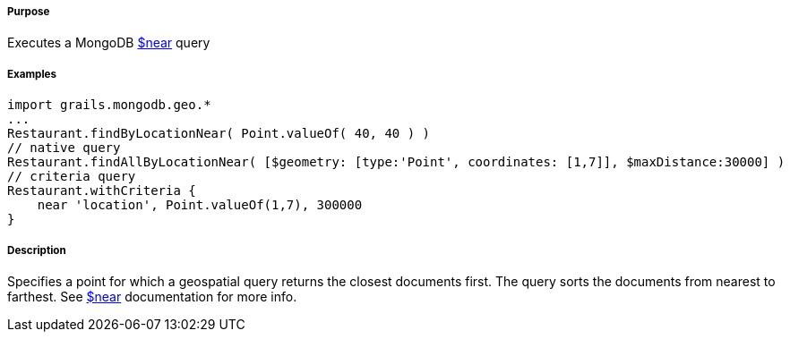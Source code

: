 ===== Purpose

Executes a MongoDB http://docs.mongodb.org/manual/reference/operator/query/near/[$near] query

===== Examples

[source,groovy]
----
import grails.mongodb.geo.*
...
Restaurant.findByLocationNear( Point.valueOf( 40, 40 ) )
// native query
Restaurant.findAllByLocationNear( [$geometry: [type:'Point', coordinates: [1,7]], $maxDistance:30000] )
// criteria query
Restaurant.withCriteria {
    near 'location', Point.valueOf(1,7), 300000
}
----

===== Description

Specifies a point for which a geospatial query returns the closest documents first. The query sorts the documents from nearest to farthest. See http://docs.mongodb.org/manual/reference/operator/query/near/[$near] documentation for more info.
